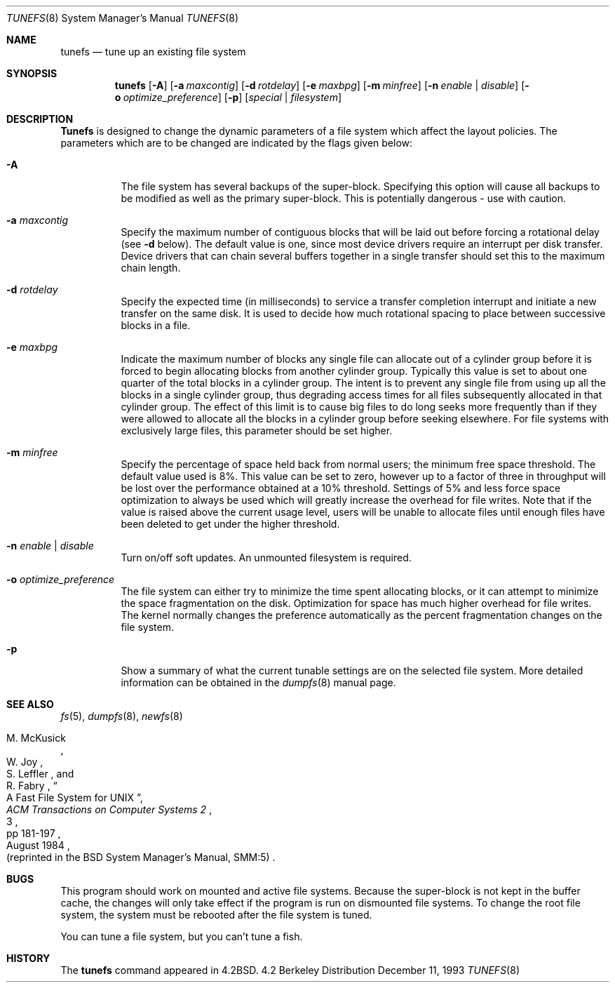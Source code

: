 .\" Copyright (c) 1983, 1991, 1993
.\"	The Regents of the University of California.  All rights reserved.
.\"
.\" Redistribution and use in source and binary forms, with or without
.\" modification, are permitted provided that the following conditions
.\" are met:
.\" 1. Redistributions of source code must retain the above copyright
.\"    notice, this list of conditions and the following disclaimer.
.\" 2. Redistributions in binary form must reproduce the above copyright
.\"    notice, this list of conditions and the following disclaimer in the
.\"    documentation and/or other materials provided with the distribution.
.\" 3. All advertising materials mentioning features or use of this software
.\"    must display the following acknowledgement:
.\"	This product includes software developed by the University of
.\"	California, Berkeley and its contributors.
.\" 4. Neither the name of the University nor the names of its contributors
.\"    may be used to endorse or promote products derived from this software
.\"    without specific prior written permission.
.\"
.\" THIS SOFTWARE IS PROVIDED BY THE REGENTS AND CONTRIBUTORS ``AS IS'' AND
.\" ANY EXPRESS OR IMPLIED WARRANTIES, INCLUDING, BUT NOT LIMITED TO, THE
.\" IMPLIED WARRANTIES OF MERCHANTABILITY AND FITNESS FOR A PARTICULAR PURPOSE
.\" ARE DISCLAIMED.  IN NO EVENT SHALL THE REGENTS OR CONTRIBUTORS BE LIABLE
.\" FOR ANY DIRECT, INDIRECT, INCIDENTAL, SPECIAL, EXEMPLARY, OR CONSEQUENTIAL
.\" DAMAGES (INCLUDING, BUT NOT LIMITED TO, PROCUREMENT OF SUBSTITUTE GOODS
.\" OR SERVICES; LOSS OF USE, DATA, OR PROFITS; OR BUSINESS INTERRUPTION)
.\" HOWEVER CAUSED AND ON ANY THEORY OF LIABILITY, WHETHER IN CONTRACT, STRICT
.\" LIABILITY, OR TORT (INCLUDING NEGLIGENCE OR OTHERWISE) ARISING IN ANY WAY
.\" OUT OF THE USE OF THIS SOFTWARE, EVEN IF ADVISED OF THE POSSIBILITY OF
.\" SUCH DAMAGE.
.\"
.\"     @(#)tunefs.8	8.2 (Berkeley) 12/11/93
.\" $FreeBSD: src/sbin/tunefs/tunefs.8,v 1.8.2.1 1999/08/29 15:15:58 peter Exp $
.\"
.Dd December 11, 1993
.Dt TUNEFS 8
.Os BSD 4.2
.Sh NAME
.Nm tunefs
.Nd tune up an existing file system
.Sh SYNOPSIS
.Nm tunefs
.Op Fl A
.Op Fl a Ar maxcontig
.Op Fl d Ar rotdelay
.Op Fl e Ar maxbpg
.Op Fl m Ar minfree
.Bk -words
.Op Fl n Ar enable | disable
.Op Fl o Ar optimize_preference
.Op Fl p
.Ek
.Op Ar special | Ar filesystem
.Sh DESCRIPTION
.Nm Tunefs
is designed to change the dynamic parameters of a file system
which affect the layout policies.
The parameters which are to be changed are indicated by the flags
given below:
.Bl -tag -width indent
.It Fl A
The file system has several backups of the super-block.  Specifying
this option will cause all backups to be modified as well as the
primary super-block.  This is potentially dangerous - use with caution.
.It Fl a Ar maxcontig
Specify the maximum number of contiguous blocks that will
be laid out before forcing a rotational delay (see
.Fl d
below).
The default value is one, since most device drivers require
an interrupt per disk transfer.
Device drivers that can chain several buffers together in a single
transfer should set this to the maximum chain length.
.It Fl d Ar rotdelay
Specify the expected time (in milliseconds)
to service a transfer completion
interrupt and initiate a new transfer on the same disk.
It is used to decide how much rotational spacing to place between
successive blocks in a file.
.It Fl e Ar maxbpg
Indicate the maximum number of blocks any single file can
allocate out of a cylinder group before it is forced to begin
allocating blocks from another cylinder group.
Typically this value is set to about one quarter of the total blocks
in a cylinder group.
The intent is to prevent any single file from using up all the
blocks in a single cylinder group,
thus degrading access times for all files subsequently allocated
in that cylinder group.
The effect of this limit is to cause big files to do long seeks
more frequently than if they were allowed to allocate all the blocks
in a cylinder group before seeking elsewhere.
For file systems with exclusively large files,
this parameter should be set higher.
.It Fl m Ar minfree
Specify the percentage of space held back
from normal users; the minimum free space threshold.
The default value used is 8%.
This value can be set to zero, however up to a factor of three
in throughput will be lost over the performance obtained at a 10%
threshold. Settings of 5% and less force space optimization to
always be used which will greatly increase the overhead for file
writes.
Note that if the value is raised above the current usage level,
users will be unable to allocate files until enough files have
been deleted to get under the higher threshold.
.It Fl n Ar enable | disable
Turn on/off soft updates. An unmounted filesystem is required.
.It Fl o Ar optimize_preference
The file system can either try to minimize the time spent
allocating blocks, or it can attempt to minimize the space
fragmentation on the disk. Optimization for space has much
higher overhead for file writes.
The kernel normally changes the preference automatically as
the percent fragmentation changes on the file system.
.It Fl p
Show a summary of what the current tunable settings
are on the selected file system.  More detailed information can be
obtained in the
.Xr dumpfs 8
manual page.
.El
.Sh SEE ALSO
.Xr fs 5 ,
.Xr dumpfs 8 ,
.Xr newfs 8
.Rs
.%A M. McKusick
.%A W. Joy
.%A S. Leffler
.%A R. Fabry
.%T "A Fast File System for UNIX"
.%J "ACM Transactions on Computer Systems 2"
.%N 3
.%P pp 181-197
.%D August 1984
.%O "(reprinted in the BSD System Manager's Manual, SMM:5)"
.Re
.Sh BUGS
This program should work on mounted and active file systems.
Because the super-block is not kept in the buffer cache,
the changes will only take effect if the program
is run on dismounted file systems.
To change the root file system, the system must be rebooted
after the file system is tuned.
.\" Take this out and a Unix Demon will dog your steps from now until
.\" the time_t's wrap around.
.Pp
You can tune a file system, but you can't tune a fish.
.Sh HISTORY
The
.Nm
command appeared in
.Bx 4.2 .
